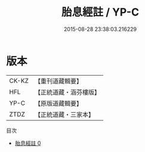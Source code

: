 #+TITLE: 胎息經註 / YP-C

#+DATE: 2015-08-28 23:38:03.216229
* 版本
 |     CK-KZ|【重刊道藏輯要】|
 |       HFL|【正統道藏・涵芬樓版】|
 |      YP-C|【原版道藏輯要】|
 |      ZTDZ|【正統道藏・三家本】|
目次
 - [[file:KR5a0131_000.txt][胎息經註 0]]
